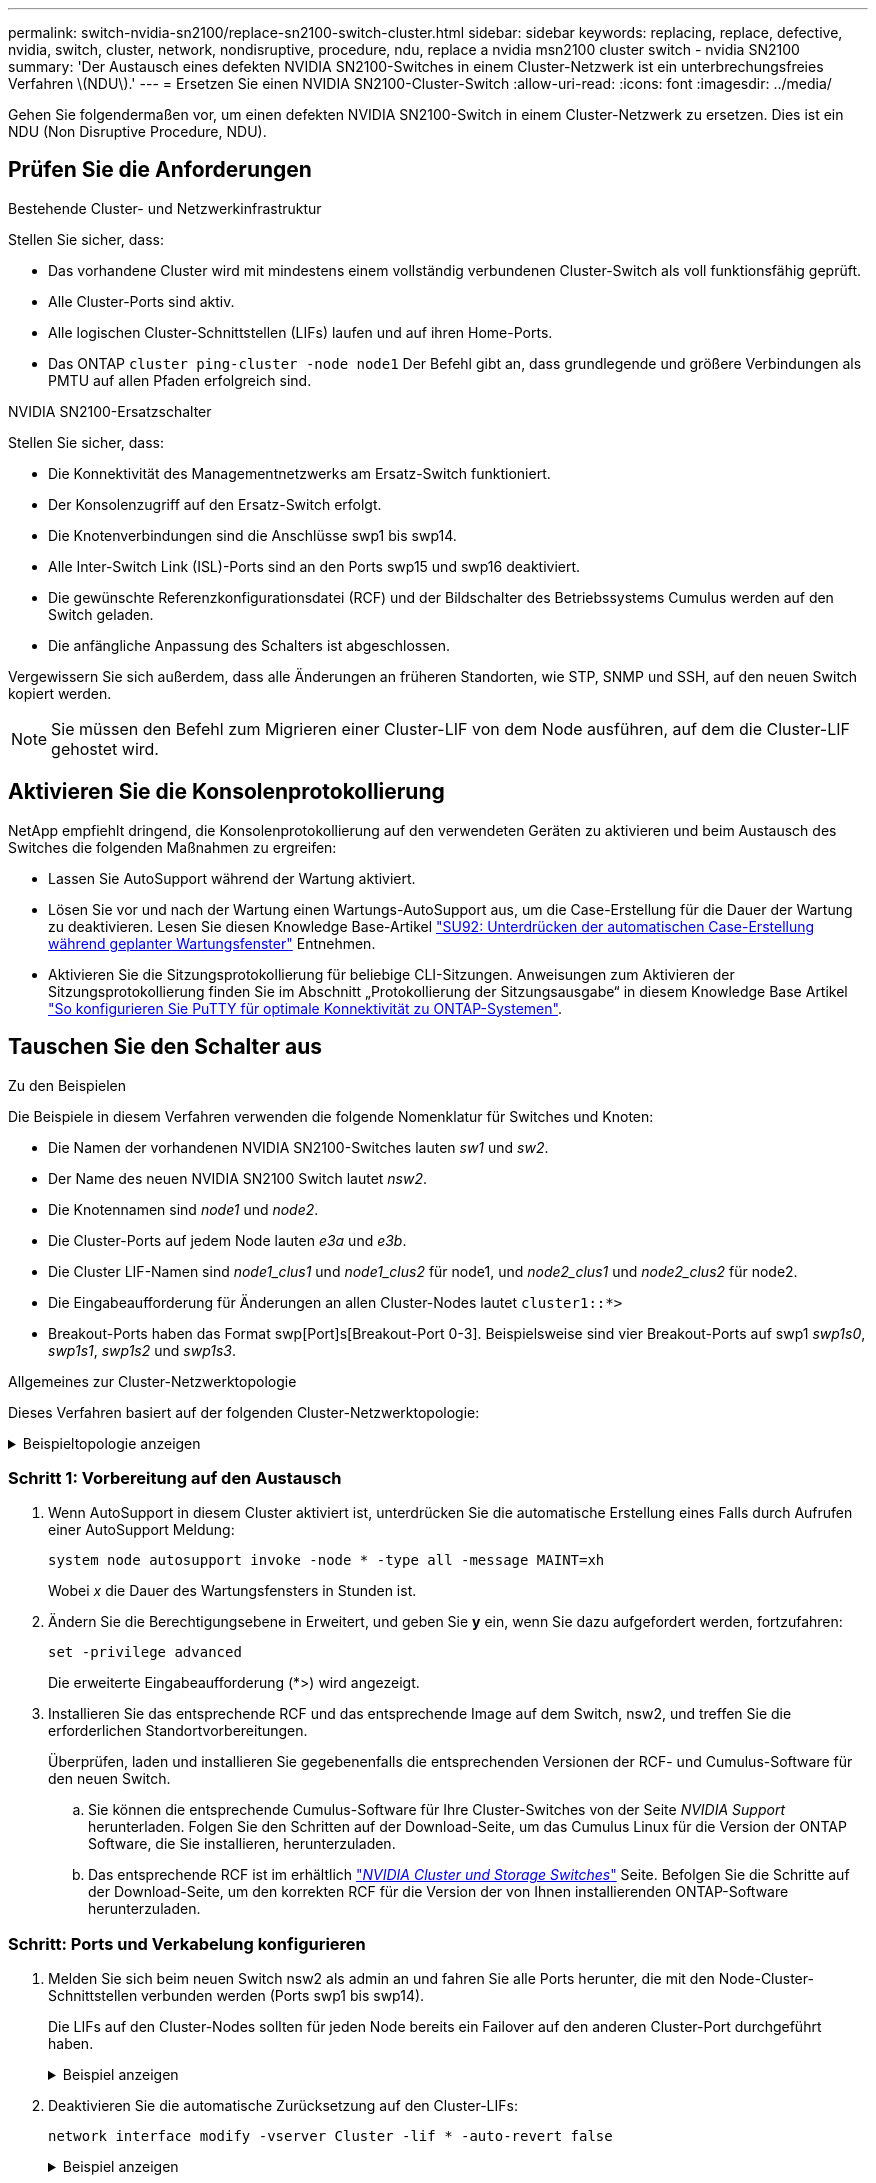 ---
permalink: switch-nvidia-sn2100/replace-sn2100-switch-cluster.html 
sidebar: sidebar 
keywords: replacing, replace, defective, nvidia, switch, cluster, network, nondisruptive, procedure, ndu, replace a nvidia msn2100 cluster switch - nvidia SN2100 
summary: 'Der Austausch eines defekten NVIDIA SN2100-Switches in einem Cluster-Netzwerk ist ein unterbrechungsfreies Verfahren \(NDU\).' 
---
= Ersetzen Sie einen NVIDIA SN2100-Cluster-Switch
:allow-uri-read: 
:icons: font
:imagesdir: ../media/


[role="lead"]
Gehen Sie folgendermaßen vor, um einen defekten NVIDIA SN2100-Switch in einem Cluster-Netzwerk zu ersetzen. Dies ist ein NDU (Non Disruptive Procedure, NDU).



== Prüfen Sie die Anforderungen

.Bestehende Cluster- und Netzwerkinfrastruktur
Stellen Sie sicher, dass:

* Das vorhandene Cluster wird mit mindestens einem vollständig verbundenen Cluster-Switch als voll funktionsfähig geprüft.
* Alle Cluster-Ports sind aktiv.
* Alle logischen Cluster-Schnittstellen (LIFs) laufen und auf ihren Home-Ports.
* Das ONTAP `cluster ping-cluster -node node1` Der Befehl gibt an, dass grundlegende und größere Verbindungen als PMTU auf allen Pfaden erfolgreich sind.


.NVIDIA SN2100-Ersatzschalter
Stellen Sie sicher, dass:

* Die Konnektivität des Managementnetzwerks am Ersatz-Switch funktioniert.
* Der Konsolenzugriff auf den Ersatz-Switch erfolgt.
* Die Knotenverbindungen sind die Anschlüsse swp1 bis swp14.
* Alle Inter-Switch Link (ISL)-Ports sind an den Ports swp15 und swp16 deaktiviert.
* Die gewünschte Referenzkonfigurationsdatei (RCF) und der Bildschalter des Betriebssystems Cumulus werden auf den Switch geladen.
* Die anfängliche Anpassung des Schalters ist abgeschlossen.


Vergewissern Sie sich außerdem, dass alle Änderungen an früheren Standorten, wie STP, SNMP und SSH, auf den neuen Switch kopiert werden.


NOTE: Sie müssen den Befehl zum Migrieren einer Cluster-LIF von dem Node ausführen, auf dem die Cluster-LIF gehostet wird.



== Aktivieren Sie die Konsolenprotokollierung

NetApp empfiehlt dringend, die Konsolenprotokollierung auf den verwendeten Geräten zu aktivieren und beim Austausch des Switches die folgenden Maßnahmen zu ergreifen:

* Lassen Sie AutoSupport während der Wartung aktiviert.
* Lösen Sie vor und nach der Wartung einen Wartungs-AutoSupport aus, um die Case-Erstellung für die Dauer der Wartung zu deaktivieren. Lesen Sie diesen Knowledge Base-Artikel https://kb.netapp.com/Support_Bulletins/Customer_Bulletins/SU92["SU92: Unterdrücken der automatischen Case-Erstellung während geplanter Wartungsfenster"^] Entnehmen.
* Aktivieren Sie die Sitzungsprotokollierung für beliebige CLI-Sitzungen. Anweisungen zum Aktivieren der Sitzungsprotokollierung finden Sie im Abschnitt „Protokollierung der Sitzungsausgabe“ in diesem Knowledge Base Artikel https://kb.netapp.com/on-prem/ontap/Ontap_OS/OS-KBs/How_to_configure_PuTTY_for_optimal_connectivity_to_ONTAP_systems["So konfigurieren Sie PuTTY für optimale Konnektivität zu ONTAP-Systemen"^].




== Tauschen Sie den Schalter aus

.Zu den Beispielen
Die Beispiele in diesem Verfahren verwenden die folgende Nomenklatur für Switches und Knoten:

* Die Namen der vorhandenen NVIDIA SN2100-Switches lauten _sw1_ und _sw2_.
* Der Name des neuen NVIDIA SN2100 Switch lautet _nsw2_.
* Die Knotennamen sind _node1_ und _node2_.
* Die Cluster-Ports auf jedem Node lauten _e3a_ und _e3b_.
* Die Cluster LIF-Namen sind _node1_clus1_ und _node1_clus2_ für node1, und _node2_clus1_ und _node2_clus2_ für node2.
* Die Eingabeaufforderung für Änderungen an allen Cluster-Nodes lautet `cluster1::*>`
* Breakout-Ports haben das Format swp[Port]s[Breakout-Port 0-3]. Beispielsweise sind vier Breakout-Ports auf swp1 _swp1s0_, _swp1s1_, _swp1s2_ und _swp1s3_.


.Allgemeines zur Cluster-Netzwerktopologie
Dieses Verfahren basiert auf der folgenden Cluster-Netzwerktopologie:

.Beispieltopologie anzeigen
[%collapsible]
====
[listing, subs="+quotes"]
----
cluster1::*> *network port show -ipspace Cluster*

Node: node1
                                                                        Ignore
                                                  Speed(Mbps)  Health   Health
Port      IPspace      Broadcast Domain Link MTU  Admin/Oper   Status   Status
--------- ------------ ---------------- ---- ---- ------------ -------- ------
e3a       Cluster      Cluster          up   9000  auto/100000 healthy  false
e3b       Cluster      Cluster          up   9000  auto/100000 healthy  false

Node: node2
                                                                        Ignore
                                                  Speed(Mbps)  Health   Health
Port      IPspace      Broadcast Domain Link MTU  Admin/Oper   Status   Status
--------- ------------ ---------------- ---- ---- ------------ -------- ------
e3a       Cluster      Cluster          up   9000  auto/100000 healthy  false
e3b       Cluster      Cluster          up   9000  auto/100000 healthy  false


cluster1::*> *network interface show -vserver Cluster*

            Logical    Status     Network            Current       Current Is
Vserver     Interface  Admin/Oper Address/Mask       Node          Port    Home
----------- ---------- ---------- ------------------ ------------- ------- ----
Cluster
            node1_clus1  up/up    169.254.209.69/16  node1         e3a     true
            node1_clus2  up/up    169.254.49.125/16  node1         e3b     true
            node2_clus1  up/up    169.254.47.194/16  node2         e3a     true
            node2_clus2  up/up    169.254.19.183/16  node2         e3b     true


cluster1::*> *network device-discovery show -protocol lldp*
Node/       Local  Discovered
Protocol    Port   Device (LLDP: ChassisID)  Interface     Platform
----------- ------ ------------------------- ------------  ----------------
node1      /lldp
            e3a    sw1 (b8:ce:f6:19:1a:7e)   swp3          -
            e3b    sw2 (b8:ce:f6:19:1b:96)   swp3          -
node2      /lldp
            e3a    sw1 (b8:ce:f6:19:1a:7e)   swp4          -
            e3b    sw2 (b8:ce:f6:19:1b:96)   swp4          -
----
+

[listing, subs="+quotes"]
----
cumulus@sw1:~$ *net show lldp*

LocalPort  Speed  Mode        RemoteHost         RemotePort
---------  -----  ----------  -----------------  -----------
swp3       100G   Trunk/L2    sw2                e3a
swp4       100G   Trunk/L2    sw2                e3a
swp15      100G   BondMember  sw2                swp15
swp16      100G   BondMember  sw2                swp16


cumulus@sw2:~$ *net show lldp*

LocalPort  Speed  Mode        RemoteHost         RemotePort
---------  -----  ----------  -----------------  -----------
swp3       100G   Trunk/L2    sw1                e3b
swp4       100G   Trunk/L2    sw1                e3b
swp15      100G   BondMember  sw1                swp15
swp16      100G   BondMember  sw1                swp16
----
====


=== Schritt 1: Vorbereitung auf den Austausch

. Wenn AutoSupport in diesem Cluster aktiviert ist, unterdrücken Sie die automatische Erstellung eines Falls durch Aufrufen einer AutoSupport Meldung:
+
`system node autosupport invoke -node * -type all -message MAINT=xh`

+
Wobei _x_ die Dauer des Wartungsfensters in Stunden ist.

. Ändern Sie die Berechtigungsebene in Erweitert, und geben Sie *y* ein, wenn Sie dazu aufgefordert werden, fortzufahren:
+
`set -privilege advanced`

+
Die erweiterte Eingabeaufforderung (*>) wird angezeigt.

. Installieren Sie das entsprechende RCF und das entsprechende Image auf dem Switch, nsw2, und treffen Sie die erforderlichen Standortvorbereitungen.
+
Überprüfen, laden und installieren Sie gegebenenfalls die entsprechenden Versionen der RCF- und Cumulus-Software für den neuen Switch.

+
.. Sie können die entsprechende Cumulus-Software für Ihre Cluster-Switches von der Seite _NVIDIA Support_ herunterladen. Folgen Sie den Schritten auf der Download-Seite, um das Cumulus Linux für die Version der ONTAP Software, die Sie installieren, herunterzuladen.
.. Das entsprechende RCF ist im erhältlich link:https://mysupport.netapp.com/site/products/all/details/nvidia-cluster-storage-switch/downloads-tab["_NVIDIA Cluster und Storage Switches_"^] Seite. Befolgen Sie die Schritte auf der Download-Seite, um den korrekten RCF für die Version der von Ihnen installierenden ONTAP-Software herunterzuladen.






=== Schritt: Ports und Verkabelung konfigurieren

. Melden Sie sich beim neuen Switch nsw2 als admin an und fahren Sie alle Ports herunter, die mit den Node-Cluster-Schnittstellen verbunden werden (Ports swp1 bis swp14).
+
Die LIFs auf den Cluster-Nodes sollten für jeden Node bereits ein Failover auf den anderen Cluster-Port durchgeführt haben.

+
.Beispiel anzeigen
[%collapsible]
====
[listing, subs="+quotes"]
----
cumulus@nsw2:~$ *net add interface swp1s0-3, swp2s0-3, swp3-14 link down*
cumulus@nsw2:~$ *net pending*
cumulus@nsw2:~$ *net commit*
----
====
. Deaktivieren Sie die automatische Zurücksetzung auf den Cluster-LIFs:
+
`network interface modify -vserver Cluster -lif * -auto-revert false`

+
.Beispiel anzeigen
[%collapsible]
====
[listing, subs="+quotes"]
----
cluster1::*> *network interface modify -vserver Cluster -lif * -auto-revert false*

Warning: Disabling the auto-revert feature of the cluster logical interface may effect the availability of your cluster network. Are you sure you want to continue? {y|n}: *y*
----
====
. Vergewissern Sie sich, dass für alle Cluster-LIFs die automatische Zurücksetzung aktiviert ist:
+
`net interface show -vserver Cluster -fields auto-revert`

. Schließen Sie die ISL-Ports swp15 und swp16 am SN2100-Switch sw1 ab.
+
.Beispiel anzeigen
[%collapsible]
====
[listing, subs="+quotes"]
----
cumulus@sw1:~$ *net add interface swp15-16 link down*
cumulus@sw1:~$ *net pending*
cumulus@sw1:~$ *net commit*
----
====
. Entfernen Sie alle Kabel vom SN2100 sw1-Switch, und verbinden Sie sie dann mit den gleichen Ports am SN2100 nsw2-Switch.
. Die ISL-Ports swp15 und swp16 zwischen den Switches sw1 und nsw2.
+
.Beispiel anzeigen
[%collapsible]
====
Die folgenden Befehle ermöglichen ISL-Ports swp15 und swp16 auf Switch sw1:

[listing, subs="+quotes"]
----
cumulus@sw1:~$ *net del interface swp15-16 link down*
cumulus@sw1:~$ *net pending*
cumulus@sw1:~$ *net commit*
----
Das folgende Beispiel zeigt, dass die ISL-Ports auf Switch sw1 aufstehen:

[listing, subs="+quotes"]
----
cumulus@sw1:~$ *net show interface*

State  Name         Spd   MTU    Mode        LLDP           Summary
-----  -----------  ----  -----  ----------  -------------- ----------------------
...
...
UP     swp15        100G  9216   BondMember  nsw2 (swp15)   Master: cluster_isl(UP)
UP     swp16        100G  9216   BondMember  nsw2 (swp16)   Master: cluster_isl(UP)
----
+ das folgende Beispiel zeigt, dass die ISL-Ports auf Switch nsw2 sind:

+

[listing, subs="+quotes"]
----
cumulus@nsw2:~$ *net show interface*

State  Name         Spd   MTU    Mode        LLDP           Summary
-----  -----------  ----  -----  ----------  -------------  -----------------------
...
...
UP     swp15        100G  9216   BondMember  sw1 (swp15)    Master: cluster_isl(UP)
UP     swp16        100G  9216   BondMember  sw1 (swp16)    Master: cluster_isl(UP)
----
====
. Überprüfen Sie diesen Port `e3b` Ist auf allen Knoten aktiv:
+
`network port show -ipspace Cluster`

+
.Beispiel anzeigen
[%collapsible]
====
Die Ausgabe sollte wie folgt aussehen:

[listing, subs="+quotes"]
----
cluster1::*> *network port show -ipspace Cluster*

Node: node1
                                                                         Ignore
                                                   Speed(Mbps)  Health   Health
Port      IPspace      Broadcast Domain Link MTU   Admin/Oper   Status   Status
--------- ------------ ---------------- ---- ----- ------------ -------- -------
e3a       Cluster      Cluster          up   9000  auto/100000  healthy  false
e3b       Cluster      Cluster          up   9000  auto/100000  healthy  false


Node: node2
                                                                         Ignore
                                                   Speed(Mbps) Health    Health
Port      IPspace      Broadcast Domain Link MTU   Admin/Oper  Status    Status
--------- ------------ ---------------- ---- ----- ----------- --------- -------
e3a       Cluster      Cluster          up   9000  auto/100000  healthy  false
e3b       Cluster      Cluster          up   9000  auto/100000  healthy  false
----
====
. Die Cluster-Ports auf jedem Node sind nun aus Sicht der Nodes mit Cluster-Switches auf die folgende Weise verbunden:
+
.Beispiel anzeigen
[%collapsible]
====
[listing, subs="+quotes"]
----
cluster1::*> *network device-discovery show -protocol lldp*
Node/       Local  Discovered
Protocol    Port   Device (LLDP: ChassisID)  Interface     Platform
----------- ------ ------------------------- ------------  ----------------
node1      /lldp
            e3a    sw1  (b8:ce:f6:19:1a:7e)   swp3          -
            e3b    nsw2 (b8:ce:f6:19:1b:b6)   swp3          -
node2      /lldp
            e3a    sw1  (b8:ce:f6:19:1a:7e)   swp4          -
            e3b    nsw2 (b8:ce:f6:19:1b:b6)   swp4          -
----
====
. Vergewissern Sie sich, dass alle Node-Cluster-Ports aktiv sind:
+
`net show interface`

+
.Beispiel anzeigen
[%collapsible]
====
[listing, subs="+quotes"]
----
cumulus@nsw2:~$ *net show interface*

State  Name         Spd   MTU    Mode        LLDP              Summary
-----  -----------  ----  -----  ----------  ----------------- ----------------------
...
...
UP     swp3         100G  9216   Trunk/L2                      Master: bridge(UP)
UP     swp4         100G  9216   Trunk/L2                      Master: bridge(UP)
UP     swp15        100G  9216   BondMember  sw1 (swp15)       Master: cluster_isl(UP)
UP     swp16        100G  9216   BondMember  sw1 (swp16)       Master: cluster_isl(UP)
----
====
. Vergewissern Sie sich, dass beide Knoten jeweils eine Verbindung zu jedem Switch haben:
+
`net show lldp`

+
.Beispiel anzeigen
[%collapsible]
====
Das folgende Beispiel zeigt die entsprechenden Ergebnisse für beide Switches:

[listing, subs="+quotes"]
----
cumulus@sw1:~$ *net show lldp*

LocalPort  Speed  Mode        RemoteHost         RemotePort
---------  -----  ----------  -----------------  -----------
swp3       100G   Trunk/L2    node1              e3a
swp4       100G   Trunk/L2    node2              e3a
swp15      100G   BondMember  nsw2               swp15
swp16      100G   BondMember  nsw2               swp16


cumulus@nsw2:~$ *net show lldp*

LocalPort  Speed  Mode        RemoteHost         RemotePort
---------  -----  ----------  -----------------  -----------
swp3       100G   Trunk/L2    node1                e3b
swp4       100G   Trunk/L2    node2                e3b
swp15      100G   BondMember  sw1                swp15
swp16      100G   BondMember  sw1                swp16
----
====
. Aktivieren Sie die automatische Zurücksetzung auf den Cluster-LIFs:
+
`cluster1::*> network interface modify -vserver Cluster -lif * -auto-revert true`

. Bringen Sie auf Switch nsw2 die Ports an, die mit den Netzwerkports der Knoten verbunden sind.
+
.Beispiel anzeigen
[%collapsible]
====
[listing, subs="+quotes"]
----
cumulus@nsw2:~$ *net del interface swp1-14 link down*
cumulus@nsw2:~$ *net pending*
cumulus@nsw2:~$ *net commit*
----
====
. Zeigen Sie Informationen über die Nodes in einem Cluster an:
+
`cluster show`

+
.Beispiel anzeigen
[%collapsible]
====
Dieses Beispiel zeigt, dass der Zustand des Node für Node 1 und node2 in diesem Cluster „true“ lautet:

[listing, subs="+quotes"]
----
cluster1::*> *cluster show*

Node          Health  Eligibility
------------- ------- ------------
node1         true    true
node2         true    true
----
====
. Vergewissern Sie sich, dass alle physischen Cluster-Ports aktiv sind:
+
`network port show ipspace Cluster`

+
.Beispiel anzeigen
[%collapsible]
====
[listing, subs="+quotes"]
----
cluster1::*> *network port show -ipspace Cluster*

Node node1                                                               Ignore
                                                    Speed(Mbps) Health   Health
Port      IPspace     Broadcast Domain  Link  MTU   Admin/Oper  Status   Status
--------- ----------- ----------------- ----- ----- ----------- -------- ------
e3a       Cluster     Cluster           up    9000  auto/10000  healthy  false
e3b       Cluster     Cluster           up    9000  auto/10000  healthy  false

Node: node2
                                                                         Ignore
                                                    Speed(Mbps) Health   Health
Port      IPspace      Broadcast Domain Link  MTU   Admin/Oper  Status   Status
--------- ------------ ---------------- ----- ----- ----------- -------- ------
e3a       Cluster      Cluster          up    9000  auto/10000  healthy  false
e3b       Cluster      Cluster          up    9000  auto/10000  healthy  false
----
====




=== Schritt 3: Führen Sie den Vorgang durch

. Vergewissern Sie sich, dass das Cluster-Netzwerk ordnungsgemäß funktioniert.
+
.Beispiel anzeigen
[%collapsible]
====
[listing, subs="+quotes"]
----
cumulus@sw1:~$ *net show lldp*

LocalPort  Speed  Mode        RemoteHost      RemotePort
---------  -----  ----------  --------------  -----------
swp3       100G   Trunk/L2    node1           e3a
swp4       100G   Trunk/L2    node2           e3a
swp15      100G   BondMember  nsw2            swp15
swp16      100G   BondMember  nsw2            swp16
----
====
. Erstellen Sie ein Passwort für die Protokollerfassungsfunktion der Ethernet-Switch-Statusüberwachung:
+
`system switch ethernet log setup-password`

+
.Beispiel anzeigen
[%collapsible]
====
[listing, subs="+quotes"]
----
cluster1::*> *system switch ethernet log setup-password*
Enter the switch name: *<return>*
The switch name entered is not recognized.
Choose from the following list:
*cs1*
*cs2*

cluster1::*> *system switch ethernet log setup-password*

Enter the switch name: *cs1*
Would you like to specify a user other than admin for log collection? {y|n}: *n*

Enter the password: *<enter switch password>*
Enter the password again: *<enter switch password>*

cluster1::*> *system switch ethernet log setup-password*

Enter the switch name: *cs2*
Would you like to specify a user other than admin for log collection? {y|n}: *n*

Enter the password: *<enter switch password>*
Enter the password again: *<enter switch password>*
----
====
. Aktivieren Sie die Funktion zur Statusüberwachung des Ethernet-Switches.
+
`system switch ethernet log modify -device _<switch-name>_ -log-request true`

+
.Beispiel anzeigen
[%collapsible]
====
[listing, subs="+quotes"]
----
cluster1::*> *system switch ethernet log modify -device cs1 -log-request true*

Do you want to modify the cluster switch log collection configuration? {y|n}: [n] *y*

Enabling cluster switch log collection.

cluster1::*> *system switch ethernet log modify -device cs2 -log-request true*

Do you want to modify the cluster switch log collection configuration? {y|n}: [n] *y*

Enabling cluster switch log collection.
----
====
+
Warten Sie 10 Minuten, und überprüfen Sie dann, ob die Protokollsammlung abgeschlossen ist:

+
`system switch ethernet log show`

+
.Beispiel anzeigen
[%collapsible]
====
[listing, subs="+quotes"]
----
cluster1::*> system switch ethernet log show
Log Collection Enabled: true

Index  Switch                       Log Timestamp        Status
------ ---------------------------- -------------------  ---------    
1      cs1 (b8:ce:f6:19:1b:42)      4/29/2022 03:05:25   complete   
2      cs2 (b8:ce:f6:19:1b:96)      4/29/2022 03:07:42   complete
----
====
+

CAUTION: Wenn einer dieser Befehle einen Fehler zurückgibt oder die Protokollsammlung nicht abgeschlossen ist, wenden Sie sich an den NetApp Support.

. Ändern Sie die Berechtigungsebene zurück in den Administrator:
+
`set -privilege admin`

. Wenn Sie die automatische Case-Erstellung unterdrückt haben, aktivieren Sie es erneut, indem Sie eine AutoSupport Meldung aufrufen:
+
`system node autosupport invoke -node * -type all -message MAINT=END`


